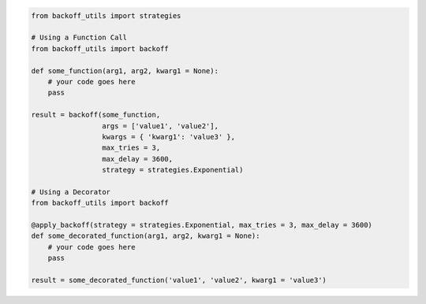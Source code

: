 .. code:: python

  from backoff_utils import strategies

  # Using a Function Call
  from backoff_utils import backoff

  def some_function(arg1, arg2, kwarg1 = None):
      # your code goes here
      pass

  result = backoff(some_function,
                   args = ['value1', 'value2'],
                   kwargs = { 'kwarg1': 'value3' },
                   max_tries = 3,
                   max_delay = 3600,
                   strategy = strategies.Exponential)

  # Using a Decorator
  from backoff_utils import backoff

  @apply_backoff(strategy = strategies.Exponential, max_tries = 3, max_delay = 3600)
  def some_decorated_function(arg1, arg2, kwarg1 = None):
      # your code goes here
      pass

  result = some_decorated_function('value1', 'value2', kwarg1 = 'value3')
